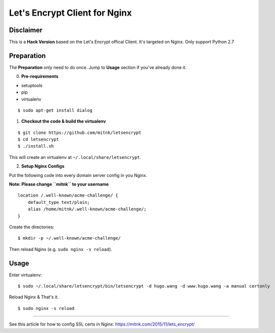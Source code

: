Let's Encrypt Client for Nginx
==============================

Disclaimer
----------

This is a **Hack Version** based on the Let's Encrypt offical Client.
It's targeted on Nginx. Only support Python 2.7


Preparation
-----------

The **Preparation** only need to do once. Jump to **Usage** section
if you've already done it.


0) **Pre-requirements**


- setuptools
- pip
- virtualenv

::

    $ sudo apt-get install dialog


1) **Checkout the code & build the virtualenv**

::

    $ git clone https://github.com/mitnk/letsencrypt
    $ cd letsencrypt
    $ ./install.sh

This will create an virtualenv at ``~/.local/share/letsencrypt``.

2) **Setup Nginx Configs**

Put the following code into every domain server config
in you Nginx.

**Note: Please change ``mitnk`` to your username**

::

    location /.well-known/acme-challenge/ {
        default_type text/plain;
        alias /home/mitnk/.well-known/acme-challenge/;
    }

Create the directories:

::

    $ mkdir -p ~/.well-known/acme-challenge/

Then reload Nginx (e.g. ``sudo nginx -s reload``).


Usage
-----


Enter virtualenv:

::

    $ sudo ~/.local/share/letsencrypt/bin/letsencrypt -d hugo.wang -d www.hugo.wang -a manual certonly

Reload Nginx & That's it.

::

    $ sudo nginx -s reload

---------

See this article for how to config SSL certs in Nginx:
https://mitnk.com/2015/11/lets_encrypt/
